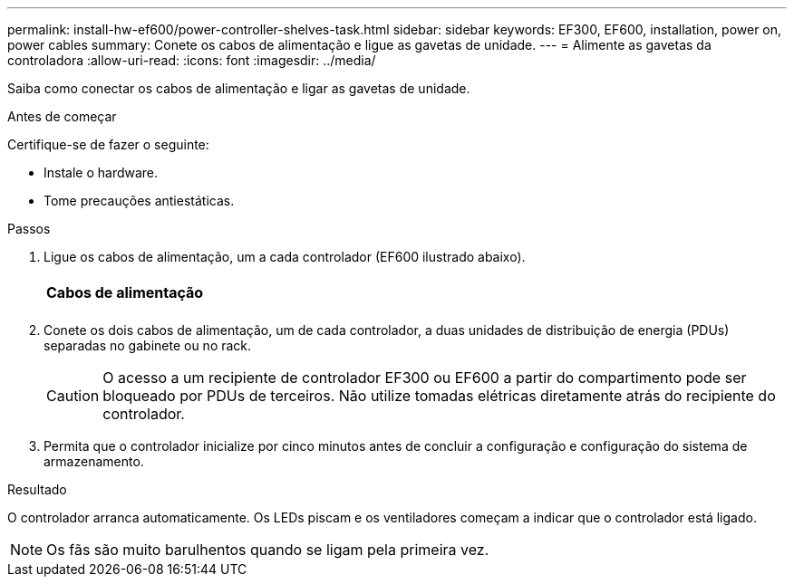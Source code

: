 ---
permalink: install-hw-ef600/power-controller-shelves-task.html 
sidebar: sidebar 
keywords: EF300, EF600, installation, power on, power cables 
summary: Conete os cabos de alimentação e ligue as gavetas de unidade. 
---
= Alimente as gavetas da controladora
:allow-uri-read: 
:icons: font
:imagesdir: ../media/


[role="lead"]
Saiba como conectar os cabos de alimentação e ligar as gavetas de unidade.

.Antes de começar
Certifique-se de fazer o seguinte:

* Instale o hardware.
* Tome precauções antiestáticas.


.Passos
. Ligue os cabos de alimentação, um a cada controlador (EF600 ilustrado abaixo).
+
|===


 a| 
image:../media/power_cable_inst-hw-ef600.png[""]
 a| 
*Cabos de alimentação*

|===
+
|===


 a| 
image:../media/cabling_power.png[""]

|===
. Conete os dois cabos de alimentação, um de cada controlador, a duas unidades de distribuição de energia (PDUs) separadas no gabinete ou no rack.
+

CAUTION: O acesso a um recipiente de controlador EF300 ou EF600 a partir do compartimento pode ser bloqueado por PDUs de terceiros. Não utilize tomadas elétricas diretamente atrás do recipiente do controlador.

. Permita que o controlador inicialize por cinco minutos antes de concluir a configuração e configuração do sistema de armazenamento.


.Resultado
O controlador arranca automaticamente. Os LEDs piscam e os ventiladores começam a indicar que o controlador está ligado.


NOTE: Os fãs são muito barulhentos quando se ligam pela primeira vez.
